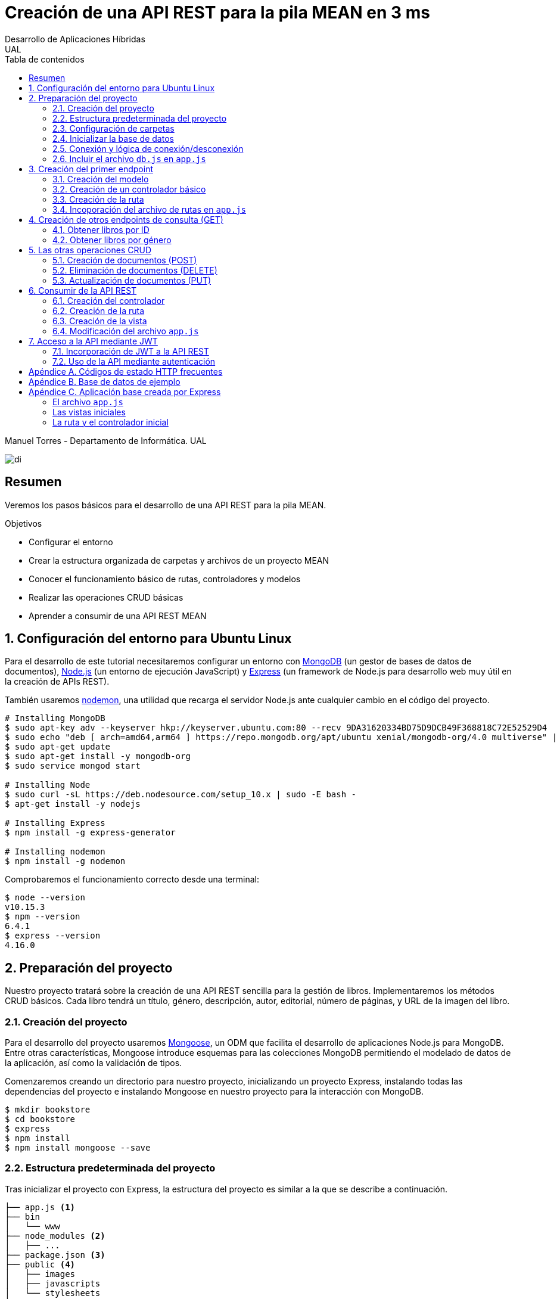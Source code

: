 ////
NO CAMBIAR!!
Codificación, idioma, tabla de contenidos, tipo de documento
////
:encoding: utf-8
:lang: es
:toc: right
:toc-title: Tabla de contenidos
:doctype: book
:imagesdir: ./images




////
Nombre y título del trabajo
////
# Creación de una API REST para la pila MEAN en 3 ms
Desarrollo de Aplicaciones Híbridas
UAL

Manuel Torres - Departamento de Informática. UAL

image::di.png[]

// NO CAMBIAR!! (Entrar en modo no numerado de apartados)
:numbered!: 


[abstract]
## Resumen

Veremos los pasos básicos para el desarrollo de una API REST para la pila MEAN.

.Objetivos

* Configurar el entorno 
* Crear la estructura organizada de carpetas y archivos de un proyecto MEAN
* Conocer el funcionamiento básico de rutas, controladores y modelos
* Realizar las operaciones CRUD básicas
* Aprender a consumir de una API REST MEAN

// Entrar en modo numerado de apartados
:numbered:

## Configuración del entorno para Ubuntu Linux

Para el desarrollo de este tutorial necesitaremos configurar un entorno con https://www.mongodb.com/what-is-mongodb[MongoDB] (un gestor de bases de datos de documentos), https://nodejs.org/es/[Node.js] (un entorno de ejecución JavaScript) y https://expressjs.com/es/[Express] (un framework de Node.js para desarrollo web muy útil en la creación de APIs REST).

También usaremos https://nodemon.io/[nodemon], una utilidad que recarga el servidor Node.js ante cualquier cambio en el código del proyecto.

[source, bash]
----
# Installing MongoDB
$ sudo apt-key adv --keyserver hkp://keyserver.ubuntu.com:80 --recv 9DA31620334BD75D9DCB49F368818C72E52529D4
$ sudo echo "deb [ arch=amd64,arm64 ] https://repo.mongodb.org/apt/ubuntu xenial/mongodb-org/4.0 multiverse" | sudo tee /etc/apt/sources.list.d/mongodb-org-4.0.list
$ sudo apt-get update
$ sudo apt-get install -y mongodb-org
$ sudo service mongod start

# Installing Node
$ sudo curl -sL https://deb.nodesource.com/setup_10.x | sudo -E bash -
$ apt-get install -y nodejs

# Installing Express
$ npm install -g express-generator

# Installing nodemon
$ npm install -g nodemon
----

Comprobaremos el funcionamiento correcto desde una terminal:

[source, bash]
----
$ node --version
v10.15.3
$ npm --version
6.4.1
$ express --version
4.16.0
----

## Preparación del proyecto

Nuestro proyecto tratará sobre la creación de una API REST sencilla para la gestión de libros. Implementaremos los métodos CRUD básicos. Cada libro tendrá un título, género, descripción, autor, editorial, número de páginas, y URL de la imagen del libro.

### Creación del proyecto

Para el desarrollo del proyecto usaremos https://mongoosejs.com/[Mongoose], un ODM que facilita el desarrollo de aplicaciones Node.js para MongoDB. Entre otras características, Mongoose introduce esquemas para las colecciones MongoDB permitiendo el modelado de datos de la aplicación, así como la validación de tipos.

Comenzaremos creando un directorio para nuestro proyecto, inicializando un proyecto Express, instalando todas las dependencias del proyecto e instalando Mongoose en nuestro proyecto para la interacción con MongoDB.

[source, bash]
----
$ mkdir bookstore
$ cd bookstore
$ express
$ npm install
$ npm install mongoose --save
----

### Estructura predeterminada del proyecto

Tras inicializar el proyecto con Express, la estructura del proyecto es similar a la que se describe a continuación. 

[source, bash]
----
├── app.js <1>
├── bin
│   └── www
├── node_modules <2>
│   ├── ...
├── package.json <3>
├── public <4>
│   ├── images
│   ├── javascripts
│   └── stylesheets
├── routes <5>
│   ├── index.js
│   └── users.js
└── views <6>
    ├── error.jade
    ├── index.jade
    └── layout.jade
----

Destacamos lo siguiente:

<1> En el archivo `app.js` se definen, entre otros, los archivos de rutas (p.e. archivos de rutas de la aplicación y de la API), el motor de plantilla usado (p.e. http://jade-lang.com/[Jade]) y la ubicación de la carpeta de vistas.

<2> El directorio `node_modules` contiene los módulos instalados de la aplicación.
<3> El archivo `package.json` contiene información descriptiva de la aplicación, punto de inicio (p.e. `bin/www`) y dependencias (p.e. Express, Jade, Mongoose, ...)
<4> En el directorio `public` colocaremos las imágenes, hojas de estilo y scripts que no queremos que bloqueen al servidor mientras son servidos a los clientes.
<5> El directorio `routes` contiene archivos de rutas que indican los controladores que dan respuesta a cada petición
<6> El directorio `views` contiene cada una de las vistas de presentación de datos de la aplicación.

### Configuración de carpetas

Express crea de forma predeterminada la estructura anterior. Sin embargo, de cara a desarollar la API es conveniente crear una carpeta aparte que incluya los modelos, rutas y controladores asociados. Esta es la organzación propuesta:

[source, bash]
----
api_server/
├── controllers
├── models
└── routes
----

Para crearla, ejecutaríamos estos comandos desde la carpeta del proyecto

[source, bash]
----
$ mkdir -p api_server/models
$ mkdir -p api_server/controllers
$ mkdir -p api_server/routes
----

### Inicializar la base de datos

De cara a poder trabajar en la API, desde la shell de MongoDB inicializaremos una base de datos de ejemplo que incluya una colección con al menos un documento para poder hacer las pruebas con operaciones `GET`. La base de datos se denomina `bookstore` y la colección `books`.

[source, bash]
----
mongo> create database bookstore;
mongo> use bookstore;
mongo> db.books.insert(
{
	"_id" : ObjectId("5abe944733599b27439db885"),
	"title" : "Harry Potter y la piedra filosofal",
	"genre" : "Acción y aventura",
	"description" : "Harry vive con sus horribles tíos y el insoportable primo Dudley, hasta que su ingreso en el Colegio Hogwarts de Magia y Hechicería cambia su vida para siempre. Allí aprenderá trucos y encantamientos fabulosos, y hará un puñado de buenos amigos... aunque también algunos temibles enemigos.",
	"author" : "J.K. Rowling",
	"publisher" : "Salamandra",
	"pages" : 256,
	"image_url" : "https://images-na.ssl-images-amazon.com/images/I/51lEw8wGCPL._SX312_BO1,204,203,200_.jpg"
}
);
----

### Conexión y lógica de conexión/desconexión

.Archivo `api_server/models/db.js`
[source, js]
----
var mongoose = require('mongoose'); <1>

var dbURI = 'mongodb://localhost/bookstore'; <2>
mongoose.connect(dbURI); <3>

// CONNECTION EVENTS
mongoose.connection.on('connected', function() {
    console.log('Mongoose connected to ' + dbURI);
});
mongoose.connection.on('error', function(err) {
    console.log('Mongoose connection error: ' + err);
});
mongoose.connection.on('disconnected', function() {
    console.log('Mongoose disconnected');
});

// CAPTURE APP TERMINATION / RESTART EVENTS
// To be called when process is restarted or terminated
gracefulShutdown = function(msg, callback) {
    mongoose.connection.close(function() {
        console.log('Mongoose disconnected through ' + msg);
        callback();
    });
};
// For nodemon restarts
process.once('SIGUSR2', function() {
    gracefulShutdown('nodemon restart', function() {
        process.kill(process.pid, 'SIGUSR2');
    });
});
// For app termination
process.on('SIGINT', function() {
    gracefulShutdown('app termination', function() {
        process.exit(0);
    });
});

// BRING IN YOUR SCHEMAS & MODELS
// require('./yourmodel'); <4>
----
<1> Uso de Mongoose
<2> Inicialización de la URI de la base de datos `bookstore`
<3> Conexión a la base de datos
<4> Más adelante incluiremos aquí los modelos conforme los vayamos creando

### Incluir el archivo `db.js` en `app.js`

.Fragmento del archivo `app.js`
[source, js]
----
...
var createError = require('http-errors');
var express = require('express');
...
require('./api_server/models/db'); <1>
...
----
<1> Conectar a la base de datos y cargar los modelos

Si lanzamos la aplicación desde la terminal con `nodemon` sobre la carpeta del proyecto obtenderemos

[source, bash]
----
Mongoose connected to mongodb://localhost/bookstore
----

## Creación del primer endpoint

### Creación del modelo

En Mongoose todo comienza con un esquema. De acuerdo con la https://mongoosejs.com/docs/guide.html[documentación de Mongoose], cada esquema se corresponde con una colección MongoDB y define la estructura de los documentos en la colección. En cada esquema definimos los campos, con sus tipos y restricciones.

Una vez creada la definición del esquema, se convierte a un _modelo_, que es con el que se trabajará desde la aplicación. Los modelos se crean pasando el nombre que tendrá el modelo y el nombre del esquema a partir del que se crean.

[source, js]
----
mongoose.model(modelName, schema)
----

A continuación se muestra el modelo para los libros de la aplicación de ejemplo.

.El archivo `api_server/models/book.js`
[source, js]
----
var mongoose = require('mongoose');

var bookSchema = mongoose.Schema({ <1>
    title: {
        type: String,
        required: true
    },
    genre: {
        type: String,
        required: true
    },
    description: {
        type: String
    },
    author: {
        type: String,
        required: true
    },
    publisher: {
        type: String
    },
    pages: {
        type: Number
    },
    image_url: {
        type: String
    }
});

mongoose.model('Book', bookSchema); <2>
----
<1> Creación del esquema
<2> Creación del modelo `Book` a partir del esquema `bookSchema`

Una vez definido el modelo, lo incluiremos al final del archivo `db.js`

.Carga del modelo en el archivo `api_server/models/db.js`

[source, js]
----
...
require('./book');
----

### Creación de un controlador básico

Nuestra API deberá ofrecer una serie de endpoints con cada una de las operaciones permitidas. Cada endpoint será resuelto por su propio controlador. 

Para ver cómo funciona esto, comenzaremos creando un controlador para una operación sencilla de recuperación de un libro cualquiera sin entrar todavía en el paso de parámetros. 

.Primer controlador en el archivo `api_server/controllers/book.js`
[source, js]
----
var mongoose = require('mongoose'); <1>
var Book = mongoose.model('Book'); <2>

module.exports.bookFindOne = function(req, res) { <3>
    Book <4>
    .findOne() <5>
    .exec( <6>
        function(err, book) { <7>
            return res <8>
            .status(200)
            .send(book);
        });
    };
----
<1> Objeto Mongoose para interactuar con MongoDB
<2> Modelo que se corresponde con la colección `books` de MongoDB
<3> Controlador implementado mediante la función asíncrona `bookFindOne`. El controlador recibe la petición en `req` y devolverá el resultado en `res`
<4> Uso del modelo
<5> Llamada a la función `findOne` de Mongoose, que se corresponde con la función `findOne` de MongoDB
<6> Ejecución de la consulta y paso del resultado a una función asíncrona
<7> Función asíncrona que se ejecuta tras la consulta y que devuelve los resultados. El objeto `err` será el objeto en el que se deuelva el error en caso de que se produzca. Si todo funciona correctamente, el resultado se pasa a `book`
<8> Se devuelve el resultado `book` con el estado 200 en el objeto `res` del controlador

Un controlador más elaborado contendría un control de errores mínimo como el que se muestra a continuación

.Añadiendo control de errores al controlador en el archivo `api_server/controllers/book.js`
[source, js]
----
var mongoose = require('mongoose');
var Book = mongoose.model('Book'); 

var sendJSONresponse = function(res, status, content) {
  res.status(status);
  res.json(content);
};

module.exports.bookFindOne = function(req, res) {
  console.log('Finding book details', req.params);
  Book
  .findOne()
  .exec(function(err, book) {
    if (!book) {
      sendJSONresponse(res, 404, {
        "message": "book not found"
      });
      return;
    } else if (err) {
      console.log(err);
      sendJSONresponse(res, 404, err);
      return;
    }
    console.log(book);
    sendJSONresponse(res, 200, book);
  });
};
----

### Creación de la ruta

Tras crear el controlador procedemos a conectarlo a una ruta. De esta forma al usar esa ruta con un método HTTP concreto se desencadenará la ejecución del controlador.

.El archivo `api_server/routes/index.js`
[source, js]
----
var express = require('express');
var router = express.Router();
var ctrlBook = require('../controllers/book'); <1>

router.get('/', ctrlBook.bookFindOne); <2>

module.exports = router;
----
<1> Archivo con el código del controlador
<2> Asociar la ejecución del controlador `bookFindOne` a una llamada `GET` a la raíz

### Incoporación del archivo de rutas en `app.js`

Una vez creado el archivo de rutas para la API, lo cargaremos en `app.js`, ya que el archivo de rutas predeterminado es para la aplicación Jade que crea al inicializarse el proyecto Express.

.Incoporación del archivo de rutas a `app.js`

[source, js]
----
...
var apiRouter = require('./api_server/routes/index'); <1>
...
app.use('/api', apiRouter); <2>
...
----
<1> Archivo que contiene las rutas a atender y las funciones que las gestionarán
<2> Ruta en la que se atenderán las llamadas a la API

El endpoint se puede probar en 

[source, bash]
----
localhost:3000/api
----

y devolverá un libro almacenado.

[NOTE]
====
Una vez creado el primer endpoint, los siguientes se crean de forma más sencilla debido a que ya está creada la infraestrucutra que soporta la API (estructura de directorios, archivo `db.js` con la lógica de conexión/desconexion a MongoDB, creación de los archivos de rutas y controlador, creación de los esquemas y modelos Mongoose y adaptación del archivo `app.js` para tratar con la carpeta de la API).

El procedimiento a seguir para crear nuevos endpoints será:

. Añadir la nueva nueva función del controlador al archivo del controlador
. Añadir la nueva ruta al archivo de rutas para asociar el nuevo enpoint con la función creada en el controlador
====

## Creación de otros endpoints de consulta (GET)

Los parámetros se pasan en la ruta precedidos de dos puntos y se reciben en el controlador con el nombre del parámetro sin los dos puntos en `req.param.nombre-del-parametro`.

### Obtener libros por ID

#### Creación de la función en el controlador

.Fragmento del archivo `api_server/controllers/book.js`

[source, js]
----
....
module.exports.bookFindById = function(req, res) {
    if (req.params && req.params.id) { <1>
        Book
        .findById(req.params.id) <2>
        .exec(
            function(err, book) {
                if (!book) { <3>
                    return res
                    .status(404)
                    .send({"message": "book not found"});
                } else if (err) {
                    return res
                    .status(404)
                    .send(err);
                }
                return res <4>
                .status(200)
                .send(book);
            }
        );
    } else {
        return res
        .status(404)
        .send({"message": "No book in the request"});
    }
};
----
<1> Accederemos a `req.params` para saber si se han pasado parámetros y a `req.params.id` para acceder al parámetro `id`
<2> Llamada a la función `findById` de Mongoose para recuperar un documento por su _Id_
<3> Comprobamos en la función de callback si se ha devuelto un libro
<4> Se devuelve el resultado `book` con el estado 200 en el objeto `res` del controlador

#### Creación de la ruta

Ahora sólo faltaría añadir la ruta del endpoint en el archivo de rutas asociando la ruta y el método HTTP a la función definida en el archivos del controlador.

.Fragmento del archivo `api_server/routes/index.js`

[source, js]
----
...
router.get('/id/:id', ctrlBook.bookFindById); <1>
...
----
<1> Los parámetros se pasan precedidos de dos puntos (`:`)

El endpoint se puede probar en 

[source, bash]
----
localhost:3000/api/id/5abe944733599b27439db885
----

y devolverá el libro solicitado.

### Obtener libros por género

En este ejemplo veremos la implementación de un endpoint que devuelve una lista de libros. El endpoint tomará el género como parámetro.

#### Creación del controlador

.Fragmento del archivo `api_server/models/book.js`

[source, js]
----
...
module.exports.bookFindByGenre = function(req, res) {
    if (req.params && req.params.genre) { <1>
        Book
        .find({genre: req.params.genre}) <2>
        .exec(
            function(err, books) {
                if (!books) { <3>
                    return res
                    .status(404)
                    .send({"message": "genre not found"});
                } else if (err) {
                    return res
                    .status(404)
                    .send(err);
                }
                return res <4>
                .status(200)
                .send(books);
            }
        );
    } else {
        return res
        .status(404)
        .send({"message": "No `genre` in request"});
    }
};
...
----
<1> Accederemos a `req.params` para saber si se han pasado parámetros y a `req.params.genre` para acceder al parámetro `genre`
<2> Llamada a la función `find` de Mongoose, que se corresponde con la función `find` de Mongo, y se le pasarán las condiciones de la consulta en forma de documento JSON, al igual que en MongoDB
<3> Comprobamos en la función de callback si se han devuelto libros
<4> Se devuelve el resultado `books` con el estado 200 en el objeto `res` del controlador

#### Creación de la ruta

Ahora sólo faltaría añadir la ruta del endpoint en el archivo de rutas asociando la ruta y el método HTTP a la función definida en el archivos del controlador.

.Fragmento del archivo `api_server/routes/index.js`

[source, js]
----
...
router.get('/genre/:genre', ctrlBook.bookFindByGenre);
...
----

El endpoint se puede probar en 

[source, bash]
----
localhost:3000/api/genre/Historia
----

y devolverá los libros del género solicitado.

## Las otras operaciones CRUD

Una vez visto cómo realizar operaciones de recuperación (`GET`), veremos cómo realizar el resto de operaciones CRUD.

Seguiremos el mismo procedimiento anterior, creando primero la función que resuelve el endpoint en el controlador y añadiendo después la ruta del endpoint al archivo de rutas.

### Creación de documentos (POST)

#### Creación del controlador

Los documentos se crean en Mongoose con el método `create`. Los parámetros se recogen en `req.body.nombre-parametro`.

Para el envío de parámetros del POST desde Postman añadiremos parejas clave-valor en x-www-form-urlencoded tal y como se ilustra a continuación.

image::post-book.png[]

.Fragmento del archivo `api_server/controllers/book.js`

[source, js]
----
....
module.exports.bookCreate = function(req, res) {
    Book
    .create({ <1>
        title: req.body.title, <2>
        genre: req.body.genre,
        description: req.body.description,
        author: req.body.author,
        publisher: req.body.publisher,
        pages: req.body.pages,
        image_url: req.body.image_url
    },function(err, book) { 
        if (err) { <3>
            return res
            .status(400)
            .send(err);
        }
        return res <4>
        .status(201)
        .send(book);
    });
};
...
----
<1> Llamada a la función `create` de Mongoose, que creará un documento en MongoDB de acuerdo al esquema definido para la colección
<2> Los valores a insertar son recogidos en `req.body.nombreDelParametro` (p.e. `req.body.title`, `req.body.genre`, ...)
<3> Comprobamos en la función de callback si se ha producido un error al insertar
<4> Se devuelve el código de estado 200 y el libro creado como resultado

#### Creación de la ruta

Ahora sólo faltaría añadir la ruta del endpoint en el archivo de rutas asociando la ruta y el método POST a la función definida en el archivos del controlador.

.Fragmento del archivo `api_server/routes/index.js`

[source, js]
----
...
router.post('/book', ctrlBook.bookCreate);
...
----

### Eliminación de documentos (DELETE)

La eliminación se realizará pasando el id del documento a eliminar

#### Creación del controlador

.Fragmento del archivo `api_server/controllers/book.js`

[source, js]
----
...
module.exports.bookDelete = function(req, res) {
    if (req.params && req.params.id) { <1>
        Book
        .findByIdAndDelete(req.params.id) <2>
        .exec(
            function(err, book) {
                if (err) { <3>
                    return res
                    .status(400)
                    .send(err);
                }
                return res <4>
                .status(204)
                .send(null);
            }
        );
    } else {
        return res
        .status(404)
        .send({"message": "No id in the request"});
    }
};
...
----
<1> Accederemos a `req.params` para saber si se han pasado parámetros y a `req.params.id` para acceder al parámetro `id`
<2> Llamada a la función `findByIdAndDelete` de Mongoose, inspirada en la función `findOneAndDelete` de MongoDB, y se le pasará como parámetro el `id` del libro a borrar
<3> Comprobamos en la función de callback si se ha producido un error
<4> Se devuelve el código de estado 204 y `null` que es el convenio para eliminaciones satisfactorias

#### Creación de la ruta

Ahora sólo faltaría añadir la ruta del endpoint en el archivo de rutas asociando la ruta y el método DELETE a la función definida en el archivos del controlador.

.Fragmento del archivo `api_server/routes/index.js`

[source, js]
----
....
router.delete('/book/:id', ctrlBook.bookDelete);
....
----

### Actualización de documentos (PUT)

La actualización se realizará pasando el id del documento a modificar y los campos a actualizar. Se actualizarán sólo los campos pasados en la petición dejando el resto intactos.

#### Creación del controlador

.Fragmento del archivo `api_server/controllers/book.js`
[source, js]
----
...
module.exports.bookUpdate = function(req, res) {
    if (req.params && req.params.id) { <1>
        Book
        .findById(req.params.id) <2>
        .exec(
            function(err, book) {
                if (!book) { <3>
                    return res
                    .status(404)
                    .send({"message": "no book found"});
                } else {
                    if (req.body.title) { <4>
                        book.title = req.body.title;
                    }
                    if (req.body.genre) {
                        book.genre = req.body.genre;
                    }
                    if (req.body.description) {
                        book.description = req.body.description;
                    }
                    if (req.body.author) {
                        book.author = req.body.author;
                    }
                    if (req.body.publisher) {
                        book.publisher = req.body.publisher;
                    }
                    if (req.body.pages) {
                        book.pages = req.body.pages;
                    }
                    if (req.body.image_url) {
                        book.image_url = req.body.image_url;
                    }
                    book.save(function (err, book) { <5>
                        if (err) { <6>
                            return res
                            .status(404)
                            .send(err);
                        }
                        else {
                            return res <7>
                            .status(200)
                            .send(book);
                        }
                    });
                }
            }
        );
    } else {
        return res
        .status(404)
        .send({"message": "No id in the request"});
    }
};
...
----
<1> Accederemos a `req.params` para saber si se han pasado parámetros y a `req.params.id` para acceder al parámetro `id`
<2> Llamada a la función `findById` de Mongoose pasándole el `id` como argumento
<3> Comprobamos en la función de callback si se ha encontrado en libro
<4> Se comprueba si se han pasado valores para cada campo del documento comprobando los parámetros pasados
<5> Llamada a la función `save` de Mongoose para almacenar las modificaciones 
<6> Se comprueba si se ha producido algún error
<7> Se devuelve el estado 200 y el libro modificado, que es el convenio en operaciones de modificación

#### Creación de la ruta

Ahora sólo faltaría añadir la ruta del endpoint en el archivo de rutas asociando la ruta y el método PUT a la función definida en el archivos del controlador.

.Fragmento del archivo `api_server/routes/index.js`

[source, js]
----
...
router.put('/book/:id', ctrlBook.bookUpdate);
...
----

## Consumir de la API REST

Para ilustrar cómo usar la API REST desarrollada anteriormente desarrollaremos un pequeño ejemplo que muestre la lista de libros devueltos por el endpoint `localhost:3000/api/books`

De forma predeterminada, la aplicación Express tiene las rutas y las vistas en directorios justo debajo del directorio de la aplicación. Para una mejor organización crearemos un directorio `app_server` para incluir los directorios de las rutas, controladores y vistas, tal y como se muestra a continuacion.

[source, bash]
----
app_server/
├── controllers
├── routes
└── views
----

Podemos crear esa estructura con los comandos siguientes

[source, bash]
----
$ mkdir -p app_server/views
$ mkdir -p app_server/controllers
$ mkdir -p app_server/routes
----

### Creación del controlador 

Para hacer uso de la API REST desarrollada anteriormente realizaremos peticiones HTTP a usando un objeto `request` disponible en el paquete `request`. Lo instalaremos en nuesro proyecto con 

[source, bash]
----
$ npm install request --save
----

Crearemos un controlador denominado `books.js` para mostrar el listado de libros y estará en la ruta creada `app_server/controllers` 

.El archivo `app_server/controllers/books.js`
[source, js]
----
var request = require('request'); <1>
var apiOptions = { <2>
  server: 'http://localhost:3000/api'
};

var renderBooksPage = function(req, res, responseBody) { <3>
  res.render('index', { 
    title: 'Express',
    books: responseBody <4>
  });

};

module.exports.bookList = function(req, res, next) { <5>
  var path = '/';
  var requestOptions = { <6>
    url: apiOptions.server + path,
    method: 'GET',
    json: {},
    qs: {}
  };

  request(requestOptions, function(err, response, responseBody) { <7>
    renderBooksPage(req, res, responseBody); <8>
  });
};
----
<1> Paquete que ofrece una forma sencilla de realizar operaciones HTTP
<2> Variable para almacenar la ruta base
<3> Función de carga de la vista. Se le inyectan los datos que tiene que presentar (título y lista de libros)
<4> Listado de libros a mostrar en la vista
<5> Controlador para mostrar el listado de libros
<6> Opciones configuradas que necesita el objeto `request` 
<7> Llamada a la API y creación de la función asíncrona
<8> Función que resuelve la presentación de la vista tras recuperar los datos de la API

### Creación de la ruta

Crearemos un archivo de rutas denominado `index.js` que contendrá todas las rutas que atienda la aplicación y estará en el directorio creado `app_server/routes` 

.El archivo `app_server/routes/index.js`
[source, js]
----
var express = require('express');
var router = express.Router();
var ctrlBooks = require('../controllers/books'); <1>

/* GET home page. */
router.get('/', ctrlBooks.bookList); <2>

module.exports = router;
----
<1> Archivo de controladores
<2> Asociación de ruta a controlador

### Creación de la vista

Crearemos un archivo para la vista raíz denominado `index.js` que presentará el listado de libros y estará en el directorio creado `app_server/views`. Los datos a mostrar en la vista son inyectados por el controlador.

.El archivo `app_server/views/index.jade`
[source, jade]
----
extends layout

block content
  h1= title
  p Welcome to #{title} <1>
  each book in books <2>
    p= book.title <3>
----
<1> Título capturando el título proporcionado por el controlador
<2> Bucle para recorrer la lista de libros inyectados por el controlador
<3> Titulo del libro

### Modificación del archivo `app.js`

Dado que las vistas y los controladores ahora se encuentran dentro de la carpeta `app_server`, es necesario indicar este cambio en el archivo `app.js`

.Fragmento del archivo `app.js`
[source, js]
----
...
var indexRouter = require('./app_server/routes/index'); <1>
...
app.set('views', path.join(__dirname, 'app_server', 'views')); <2>
...
----
<1> Incluir `app_server` en el patch de las rutas
<2> Incluir `app_server` en la ruta de las vistas

## Acceso a la API mediante JWT

Node.js y Express no mantienen información sobre la sesión de cada usuario en el servidor. Además, en aplicaciones SPA el código es entregado al cliente al iniciar la aplicación y después no hay posibilidad de interactuar con el servidor para manejar los datos de las sesiones. Por tanto, el enfoque tradicional para la autenticación no es válido en aplicaciones MEAN. La solución a este problema pasa por almacenar cierta información sobre la sesión en el navegador de forma que sea la propia aplicación la que decide lo que se puede mostrar o no a cada usuario. Una forma de guardar estos datos en el cliente es mediante JSON Web Token (JWT)

JWT ofrece una forma de asegurar el acceso en una aplicación. Se trata de un objeto JSON cifrado en una cadena que puede ser decodificado por la aplicación y el servidor.

Para el proceso de login el usuario envía sus credenciales al servidor a través de la API. El servidor valida las credenciales (p.e. usando una base de datos) y devuelve un token al navegador. El navegador almacenará este token para reutilizarlo después. Con este enfoque los datos de las sesiones no se guardan en el servidor; se guardan en el navegador.

Las API no guardan estado y no saben quién está realizando la llamada. En cada llamada se enviará el token al endpoint a través de un `middleware`. El middleware decodificará el token y determinará si el usuario está autorizado a realizar esa operación. En caso de estar autorizado se continuará con la llamada a la función que resuelve el endpoint.

.Partes de un JWT
****
Un JWT consta de tres cadenas separadas por puntos:

* Cabecera: Objeto JSON cifrado con el tipo algoritmo de hashing usado.
* Payload: Objeto JSON cifrado con los datos, es decir, el cuerpo en sí del token
* Firma: Hash cifrado de la cabecera y el payload usando un _secreto_ que sólo conoce el servidor que ha creado el token. La firma permite determinar si el token ha sido creado usando el secreto establecido. Si no se ha usado dicho secreto concluiremos que el token es falso y se rechazará la petición.
****

### Incorporación de JWT a la API REST

A continuación se describen los pasos a seguir para crear una API REST basada en tokens.

. Creación de los controladores, si no están creados previamente
. Instalación de las dependencias (`jsonwebtoken`)
. Creación de la clave secreta para firmar los tokens
. Creación de la función de creación de tokens
. Creación de las funciones autenticación (registro y login)
. Creación del middleware
. Creación de las rutas incluyendo el middleware

#### Creación de los controladores

Los controladores incluyen las funciones que atienden a las peticiones de la API. Estas funciones no tienen en cuenta la autenticación. Las API REST no tienen estado. Del control de acceso se encarga el middleware. Las funciones de los controladores se ejecutarán en función de lo que indique el middleware.

.El archivo `controllers/book.js`
[source, js]
----
module.exports.getBook = function(req, res) {
    return res.status(200).send({"title": "Harry Potter y la piedra filosofal"});  
};
----

[NOTE]
====
Se supone que la creación de los controladores ya estaba finalizada, pero se incluye aquí para que quede un ejemplo cerrado. Esta función es sólo un _mock_. Realmente debería recuperar la información de una base de datos
====

#### Instalación de `jsonwebtoken`

Generación de un JWT desde Express

Existen librerías para generar JWT, como es `jsonwebtoken`. La instalaremos en nuestro proyecto con 

[source, bash]
----
$ npm install jsonwebtoken --save
----

#### Creación de la clave secreta

A continuación crearemos un archivo que contiene la clave secreta de firma de los tokens. Por motivos de seguridad, este archivo será excluido del control de versiones. Primero intetará tomarse el valor para el secreto desde la variable de entorno. Si no está configurada se le dará el valor predeterminado del archivo `config.js`.

.El archivo `config.js`
[source, js]
----
module.exports = {
    TOKEN_SECRET: process.env.TOKEN_SECRET || "password"
  };
----

#### Creación del token

La creación del token se realizará a través de una función `createToken`. La función construye el _payload_ tomando los valores que queramos incluir en el token (p.e. nombre de usuario) y otros valores interesantes según el caso (p.e. fecha de expedición y fecha de caducidad). La función devolverá el token firmado con el secreto configurado anteriormente.

.El archivo `service.js`
[source, js]
----
var jwt = require('jsonwebtoken'); <1>
var moment = require('moment');
var config = require('./config');

exports.createToken = function(user) { <2>
  var payload = {
    sub: user, <3>
    iat: moment().unix(),
    exp: moment().add(2, "minutes").unix(), <4>
  };
  return jwt.sign(payload, config.TOKEN_SECRET); <5>
};
----
<1> Uso del módulo `jsonwebtoken`
<2> La función de creación del token toma al usuario como argumento en este ejemplo
<3> Inclusión del usuario en el payload
<4> Configuración de la caducidad del token como 2 minutos despúes de la fecha actual
<5> Creación del token añadiéndole el secreto

#### Proceso de autenticación

El archivo de autenticación se encarga de registrar usuarios y comprobar si pueden iniciar sesión (p.e. comprobando si existen en la base de datos de usuarios registrados). Si todo va bien se devolverá un token que permitirá el acceso a los endpoints privados de la API.

.El archivo `controllers/auth.js`
[source, js]
----
var service = require('../service'); <1>

//var user = '{"username": "mtorres", "password": "password"}';
username = 'mtorres';

exports.emailSignup = function(req, res) { <2>
    return res
    .status(200)
    .send({token: service.createToken(username)});
    
};

exports.emailLogin = function(req, res) { <3>
    if (req.body.email == 'mtorres') {
        return res
        .status(200)
        .send({token: service.createToken(username)});        
    }
};
----
<1> Carga del servicio para poder usar la función `createToken`
<2> Función de registro de usuarios. Tras un registro satisfactorio devuelve un token de acceso a la API
<3> Función de inicio de sesión. Tras un inicio de sesión satisfactorio devuelve un token de acceso a la API


[NOTE]
====
Estas funciones sólo son un _mock_. Realmente debería haber una interacción con una base de datos de usuarios.
====

#### Creación del middleware

A continuación tenemos que crear el _middleware_. Su función es la de actuar como una fase intermedia entre la petición y su resolución con el objetivo de determinar si se trata de una petición autorizada.

La función `ensureAuthenticated` pasará la ejecución a la etapa siguiente si se cumplen todas estas condiciones:

* La petición incluye una autorización en la cabecera
* La signatura incluye el secreto concertado
* El token no está caducado

.El archivo `middleware.js`
[source, js]
----
var jwt = require('jsonwebtoken'); <1>
var moment = require('moment');
var config = require('./config');

exports.ensureAuthenticated = function(req, res, next) {
  if(!req.headers.authorization) { <2>
    return res
    .status(403)
    .send({message: "Petición sin cabecera de autorización"});
  }
  
  var token = req.headers.authorization.split(" ")[1]; <3>
  var payload = jwt.verify(token, config.TOKEN_SECRET, function(err, payload) {
    if (err) {
      switch (err.name) { <4>
        case 'JsonWebTokenError':
          return res.status(401).send({message: "Signatura incorrecta"});
        case 'TokenExpiredError':
          return res.status(401).send({message: "Token caducado"});
        default:
          return res.status(401).send(err);
      }
    }
    req.user = payload.sub; <5>
    next(); <6>
  });
}
----
<1> Uso del módulo `jsonwebtoken`
<2> Comprobación de la existencia de autorización en la cabecera
<3> Obtención del token incluido en la cabecera
<4> Comprobación de la existencia de errores
<5> Carga de datos del payload desde el miidleware para pasarlos a la etapa siguiente
<6> Paso a la etapa siguiente

#### Creación de las rutas

El archivo de rutas indica cómo resolver cada una de las peticiones, tanto de login/registro como de los endpoints en sí de la API. Para una mayor modularidad, incluiremos el código de los controladores fuera del archivo de rutas.

.El archivo `routes/index.js`
[source, js]
----
var express = require('express');
var router = express.Router();

var middleware = require('../middleware'); <1>
var ctrlAuth = require('../controllers/auth'); <2>
var ctrlBook = require('../controllers/book'); <3>

// Rutas de registro y login
router.post('/auth/signup', ctrlAuth.emailSignup); <4>
router.post('/auth/login', ctrlAuth.emailLogin); 

// Ruta accesible con token no caducado
router.get('/private',middleware.ensureAuthenticated, ctrlBook.getBook); <5>

module.exports = router;
----
<1> Carga del middleware para comprobar si se permite el acceso
<2> Carga del controlador de registro y login
<3> Carga del controlador de libros
<4> Rutas de registro y login
<5> Llamada al controlador condicionado al resultado de la evaluación (comprobación de token) del middleware

### Uso de la API mediante autenticación

Veamos el funcionamiento de la API ante las diversas situaciones que se pueden presentar:

* Si intentamos acceder sin cabecera al endpoint privado (`localhost:3000/private`) devuelve el código de error `403 Forbidden` con el siguiente contenido:

+
[source, json]
----
{
    "message": "Petición sin cabecera de autorización"
}
----

* Si nos registramos (`localhost:3000/auth/signup`) devuelve el código de estado `200 OK` con el token:

+
[source, json]
----
{
    "token": "eyJhbGciOiJIUzI1NiIsInR5cCI6IkpXVCJ9.eyJzdWIiOiJtdG9ycmVzIiwiaWF0IjoxNTU3MjExNzM5LCJleHAiOjE1NTcyMTE4NTl9.SySZ9rd8iJHUKgsia0pY7YvLTmAkVwJdK-wkQkTJiB8"
}
----

* Si iniciamos sesión (`localhost:3000/auth/login`) pasando los datos de login (p.e. `username`), se devuelve el código de estado `200 OK` con el token:

+
[source, json]
----
{
    "token": "eyJhbGciOiJIUzI1NiIsInR5cCI6IkpXVCJ9.eyJzdWIiOiJtdG9ycmVzIiwiaWF0IjoxNTU3MjExODA1LCJleHAiOjE1NTcyMTE5MjV9.28a8e5y8uYFuo_t7pNuGVzP1qsl4iyAQ_v2503RYC-8"
}
----

* Si accedemos al endpoint privado (`localhost:3000/private`) con el token antes de que caduque devuelve el código de estado `200 OK` con el resultado de la petición

[NOTE]
====
El token lo pasaremos como _Bearer Token_ en el desplegable _Tipo_ de la pestaña _Autorización_ de Postman
====

* Si intentamos acceder al endpoint privado (`localhost:3000/private`) una vez caducado el token (el caduca a los 2 minutos), se devuelve el código de error `401 Unauthorized` con el siguiente contenido:

+
[source, json]
----
{
    "message": "Token caducado"
}
----

:numbered!: 

## Apéndice A. Códigos de estado HTTP frecuentes

.Códigos de estado HTTP más frecuentes
[width="100%",options="header"]
|====================
| Status  | code | case
| 200 | OK  | A successful GET or PUT request
| 201 | Created | A successful POST request
| 204 | No content | A successful DELETE request
| 400 | Bad request | An unsuccessful GET, POST, or PUT request, due to invalid content 
| 401 | Unauthorized | Requesting a restricted URL with incorrect credentials
| 403 | Forbidden | Making a request that isn’t allowed 
| 404 | Not found | Unsuccessful request due to an incorrect parameter in the URL 
| 500 | Internal server error | Problem with your server or the database server 
|====================

## Apéndice B. Base de datos de ejemplo

[source, js]
----
mongo> use bookstore;
mongo> db.books.insertMany(
[
    {
        "_id": ObjectId("5cac6351f4c126f6d91c6450"),
        "title": "Una historia de España",
        "genre": "Historia",
        "description": "Un relato ameno, personal, a ratos irónico, pero siempre único, de nuestra accidentada historia a través de los siglos. Una obra concebida por el autor para, en palabras suyas, «divertirme, releer y disfrutar; un pretexto para mirar atrás desde los tiempos remotos hasta el presente, reflexionar un poco sobre ello y contarlo por escrito de una manera poco ortodoxa.",
        "author": "Arturo Pérez-Reverte",
        "publisher": "Alfaguara",
        "pages": 256,
        "image_url": "https://images-na.ssl-images-amazon.com/images/I/41%2B-e981m1L._SX311_BO1,204,203,200_.jpg"
    },
    {
        "_id": ObjectId("5cacf56222ee3f230a725895"),
        "title": "Historia de España contada para escépticos",
        "genre": "Historia",
        "description": "Como escribe el autor, no pretende ser veraz, justa y desapasionada, porque ninguna historia lo es. No está hecha para halagar a reyes y gobernantes, ni pretende halagar a los banqueros, ni a la Conferencia Episcopal, ni al colectivo gay.",
        "author": "Juan Eslava Galán",
        "publisher": "Booket",
        "pages": 592,
        "image_url": "https://images-na.ssl-images-amazon.com/images/I/51IyZ5Mq8YL._SX326_BO1,204,203,200_.jpg",
        "__v": 0
    }
]
);
----

## Apéndice C. Aplicación base creada por Express

Al crear la aplicación con Express, se creó una estructura de archivos y directorios y una aplicacion web disponible en el puerto 3000

.Aplicación web inicial creada por Express
image::Express.png[]

Esta aplicación web se carga porque en Express define una vista, una ruta y un controlador que se encarga de presentar la vista e inyectarle datos a la vista

De forma predeterminada, las vistas de la aplicación inicial se guardan en el directorio `views` y las rutas en `routes`. Más adelante veremos como organizar estos directorios en un directorio que contenga los controladores, rutas y vistas de la aplicación.

Por ahora basta con saber qué hay en el archivo `app.js` y cómo se carga la vista inicial de la aplicación.

### El archivo `app.js`

Tras la generación del proyecto con Express se ha configurado la aplicación para que use Jade como motor de plantillas. Además, se indica que las vistas se almacenan en el directorio `views` del directorio de la aplicación.

[source, js]
----
....
// view engine setup
app.set('views', path.join(__dirname, 'views')); <1>
app.set('view engine', 'jade'); <2>
...
----
<1> Se define como carpeta de vistas la carpeta `views` sobre el directorio de la aplicación (`__dirname`)
<2> Jade como motor de plantillas

Además, en `app.js` se indica cómo responder a las peticiones que lleguen a la raíz (`/`). Para ello, se usará un archivo de rutas aparte que contendrá los endpoints relativos a la raíz junto con los controladores que resuelven las peticiones.

[source, js]
----
...
var indexRouter = require('./routes/index'); <1>
...
app.use('/', indexRouter); <2>
...
----
<1> Ubicación del archivo de rutas
<2> Uso de las rutas de `indexRouter` cuando lleguen peticiones a la raíz (`/`)

### Las vistas iniciales

Inicialmente Express crea 3 vistas en la carpeta `views` del proyecto:

* `layout.jade`: Página de base que contiene componentes reutilizados en otras páginas (p.e. la definición de la estructura de documento HTML, la hoja de estilos, y demás).
* `index.jade`: Página de inicio de la aplicacion
* `error.jade`: 

.El archivo `layout.jade`
[source, js]
----
doctype html
html
  head
    title= title <1>
    link(rel='stylesheet', href='/stylesheets/style.css') <2>
  body 
    block content <3>
----
<1> El segundo `title` es una variable cuyo valor es inyectado por el control y presentado al cargar la vista
<2> Carga de la hoja de estilos
<3> Define un _marcador_ que será reemplazado posterioremente por otras vistas que extiendan este archivo

[NOTE]
====
En Jade, el sangrado indica la creación de un subelemento
====

.El archivo `index.jade`
----
extends layout <1> 

block content <2>
  h1= title <3>
  p Welcome to #{title} <4>
----
<1> Archivo del que se hereda
<2> Definición del _marcador_ que reemplazará el bloque en el archivo `layout`
<3> Variable cuyo valor será inyectado por el controlador al carga la vista
<4> Variable cuyo valor será inyectado por el controlador al carga la vista

### La ruta y el controlador inicial

Inicialmente, Express crea una ruta en la raíz y un controlador asociado en el archivo `routes/index.js` con el código siguiente

.Fragmento de `routes/index.js` con la ruta y controlador predeterminado para la raíz
[source, js]
----
...
/* GET home page. */
router.get('/', function(req, res, next) { <1>
  res.render('index', { title: 'Express' }); <2>
});
...
----
<1> Ruta raíz y controlador asociado definido sobre la marcha
<2> Mostrar la vista `index` pasándole un JSON con una variable `title`
